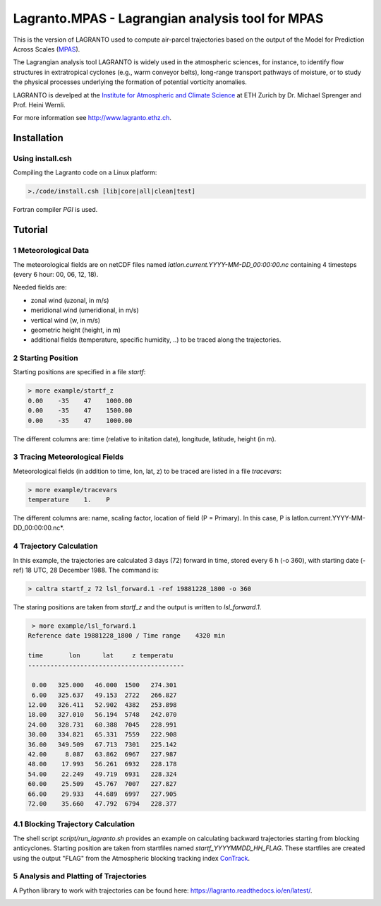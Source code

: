 #################################################
Lagranto.MPAS - Lagrangian analysis tool for MPAS
#################################################

This is the version of LAGRANTO used to compute air-parcel trajectories based on the output of the Model for Prediction Across Scales (`MPAS <https://mpas-dev.github.io/>`_).   

The Lagrangian analysis tool LAGRANTO is widely used in the atmospheric sciences, for instance, to identify flow structures in extratropical cyclones (e.g., warm conveyor belts), long-range transport pathways of moisture, or to study the physical processes underlying the formation of potential vorticity anomalies.

LAGRANTO is develped at the `Institute for Atmospheric and Climate Science <https://iac.ethz.ch/group/atmospheric-dynamics.html>`_ at ETH Zurich by Dr. Michael Sprenger and Prof. Heini Wernli.    

For more information see `http://www.lagranto.ethz.ch <http://www.lagranto.ethz.ch>`_.

============
Installation
============

Using install.csh
-----------------

Compiling the Lagranto code on a Linux platform:   

.. code:: bash

   >./code/install.csh [lib|core|all|clean|test]

Fortran compiler *PGI* is used.

=========
Tutorial
=========

1 Meteorological Data
----------------------

The meteorological fields are on netCDF files named *latlon.current.YYYY-MM-DD_00:00:00.nc* 
containing 4 timesteps (every 6 hour: 00, 06, 12, 18).   
   
Needed fields are:   

- zonal wind (uzonal, in m/s)   
- meridional wind (umeridional, in m/s)   
- vertical wind (w, in m/s)   
- geometric height (height, in m)   
- additional fields (temperature, specific humidity, ..) to be traced along the trajectories.   

2 Starting Position
--------------------

Starting positions are specified in a file *startf*:  

.. code:: bash

   > more example/startf_z
   0.00    -35    47    1000.00 
   0.00    -35    47    1500.00   
   0.00    -35    47    1000.00   
  
The different columns are: time (relative to initation date), longitude, latitude, height (in m).

3 Tracing Meteorological Fields
-------------------------------

Meteorological fields (in addition to time, lon, lat, z) to be traced are listed in a file *tracevars*:   

.. code:: bash

   > more example/tracevars
   temperature    1.    P
  
The different columns are: name, scaling factor, location of field (P = Primary). In this case, P is latlon.current.YYYY-MM-DD_00:00:00.nc*. 

4 Trajectory Calculation
-------------------------

In this example, the trajectories are calculated 3 days (72) forward in time, stored every 6 h (-o 360), with starting date (-ref) 18 UTC, 28 December 1988. The command is:   

.. code:: bash

   > caltra startf_z 72 lsl_forward.1 -ref 19881228_1800 -o 360

The staring positions are taken from *startf_z* and the output is written to *lsl_forward.1*.

.. code:: bash

   > more example/lsl_forward.1
  Reference date 19881228_1800 / Time range    4320 min
 
  time       lon      lat     z temperatu
  ------------------------------------------
 
   0.00   325.000   46.000  1500   274.301   
   6.00   325.637   49.153  2722   266.827   
  12.00   326.411   52.902  4382   253.898   
  18.00   327.010   56.194  5748   242.070   
  24.00   328.731   60.388  7045   228.991   
  30.00   334.821   65.331  7559   222.908   
  36.00   349.509   67.713  7301   225.142   
  42.00     8.087   63.862  6967   227.987   
  48.00    17.993   56.261  6932   228.178   
  54.00    22.249   49.719  6931   228.324   
  60.00    25.509   45.767  7007   227.827   
  66.00    29.933   44.689  6997   227.905   
  72.00    35.660   47.792  6794   228.377   
  

4.1 Blocking Trajectory Calculation
------------------------------------------

The shell script *script/run_lagranto.sh* provides an example on calculating backward trajectories starting from blocking anticyclones.   
Starting position are taken from startfiles named *startf_YYYYMMDD_HH_FLAG*. These startfiles are created using the output "FLAG" from the Atmospheric blocking tracking index `ConTrack <https://github.com/steidani/ConTrack>`_.

5 Analysis and Platting of Trajectories
---------------------------------------

A Python library to work with trajectories can be found here: `https://lagranto.readthedocs.io/en/latest/ <https://lagranto.readthedocs.io/en/latest/>`_.

.. image:: example/example_forward.png
   :width: 30 px
   :align: center


